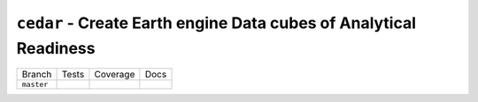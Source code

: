 ==================================================================
``cedar`` - Create Earth engine Data cubes of Analytical Readiness
==================================================================


+------------+-------------+--------------+--------------+
| Branch     |  Tests      | Coverage     |   Docs       |
+------------+-------------+--------------+--------------+
| ``master`` | |ci_master| | |cov_master| | |doc_master| |
+------------+-------------+--------------+--------------+


.. |ci_master| image:: https://travis-ci.com/ceholden/cedar-datacube.svg?token=fpEUL8V3obFi2DonCumW&branch=master
    :target: https://travis-ci.com/ceholden/cedar-datacube
    :alt: Continuous integration test status

.. |cov_master| image:: https://ceholden.github.io/cedar-datacube/master/coverage_badge.svg
    :target: https://ceholden.github.io/cedar-datacube/master/coverage/index.html
    :alt: Test coverage

.. |doc_master| image:: https://travis-ci.com/ceholden/cedar-datacube.svg?token=fpEUL8V3obFi2DonCumW&branch=master
    :target: https://ceholden.github.io/cedar-datacube/master/
    :alt: Documentation
